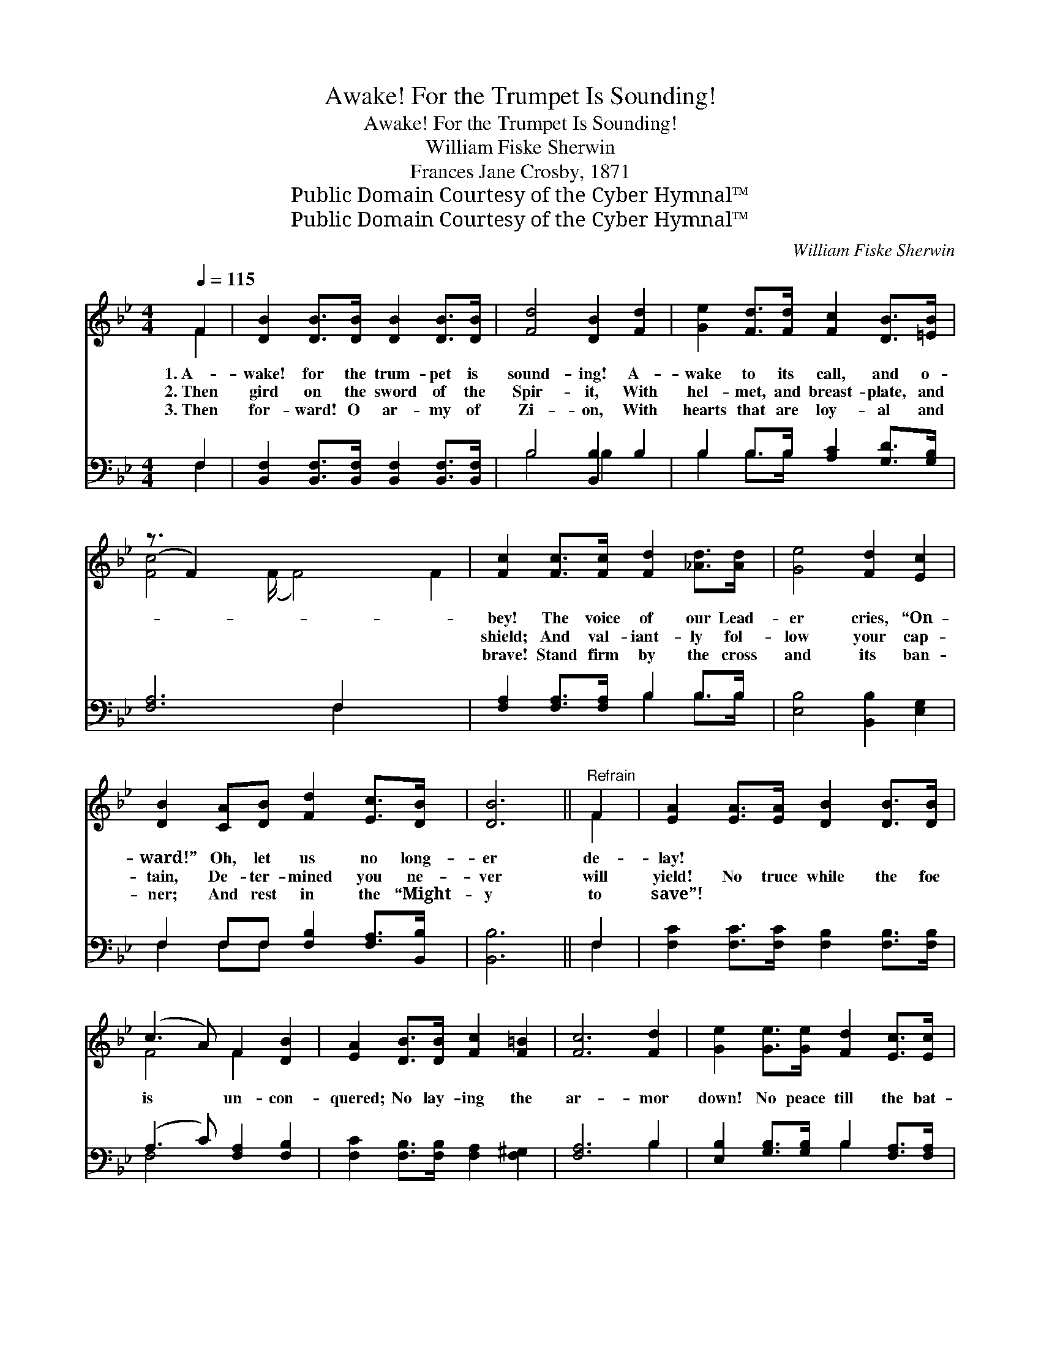 X:1
T:Awake! For the Trumpet Is Sounding!
T:Awake! For the Trumpet Is Sounding!
T:William Fiske Sherwin
T:Frances Jane Crosby, 1871
T:Public Domain Courtesy of the Cyber Hymnal™
T:Public Domain Courtesy of the Cyber Hymnal™
C:William Fiske Sherwin
Z:Public Domain
Z:Courtesy of the Cyber Hymnal™
%%score ( 1 2 ) ( 3 4 )
L:1/8
Q:1/4=115
M:4/4
K:Bb
V:1 treble 
V:2 treble 
V:3 bass 
V:4 bass 
V:1
 F2 | [DB]2 [DB]>[DB] [DB]2 [DB]>[DB] | [Fd]4 [DB]2 [Fd]2 | [Ge]2 [Fd]>[Fd] [Fc]2 [DB]>[=EB] | %4
w: 1.~A-|wake! for the trum- pet is|sound- ing! A-|wake to its call, and o-|
w: 2.~Then|gird on the sword of the|Spir- it, With|hel- met, and breast- plate, and|
w: 3.~Then|for- ward! O ar- my of|Zi- on, With|hearts that are loy- al and|
 (z3/2 F2) x15/2 | [Fc]2 [Fc]>[Fc] [Fd]2 [_Ad]>[Ad] | [Ge]4 [Fd]2 [Ec]2 | %7
w: |bey! The voice of our Lead-|er cries, “On-|
w: |shield; And val- iant- ly fol-|low your cap-|
w: |brave! Stand firm by the cross|and its ban-|
 [DB]2 [CA][DB] [Fd]2 [Ec]>[DB] | [DB]6 ||"^Refrain" F2 | [EA]2 [EA]>[EA] [DB]2 [DB]>[DB] | %11
w: ward!” Oh, let us no long-|er|de-|lay! * * * * *|
w: tain, De- ter- mined you ne-|ver|will|yield! No truce while the foe|
w: ner; And rest in the “Might-|y|to|save”! * * * * *|
 (c3 A) F2 [DB]2 | [EA]2 [DB]>[DB] [Fc]2 [F=B]2 | [Fc]6 [Fd]2 | [Ge]2 [Ge]>[Ge] [Fd]2 [Ec]>[Ec] | %15
w: ||||
w: is * un- con-|quered; No lay- ing the|ar- mor|down! No peace till the bat-|
w: ||||
 [DB]4 [FA]2 [EG]2 | [DF]>[DF] [FB]2 [EB]3 [EA] | [DB]6 |] %18
w: |||
w: tle is end-|ed, And vic- to- ry|wins|
w: |||
V:2
 F2 | x8 | x8 | x8 | [Fc]4 (F/ F4) x/ F2 | x8 | x8 | x8 | x6 || F2 | x8 | F4 F2 x2 | x8 | x8 | x8 | %15
 x8 | x8 | x6 |] %18
V:3
 F,2 | [B,,F,]2 [B,,F,]>[B,,F,] [B,,F,]2 [B,,F,]>[B,,F,] | B,4 [B,,B,]2 B,2 | %3
 B,2 B,>B, [A,C]2 [G,D]>[G,B,] | [F,A,]6 F,2 x3 | [F,A,]2 [F,A,]>[F,A,] B,2 B,>B, | %6
 [E,B,]4 [B,,B,]2 [E,G,]2 | F,2 F,F, [F,B,]2 [F,A,]>[B,,B,] | [B,,B,]6 || F,2 | %10
 [F,C]2 [F,C]>[F,C] [F,B,]2 [F,B,]>[F,B,] | (A,3 C) [F,A,]2 [F,B,]2 | %12
 [F,C]2 [F,B,]>[F,B,] [F,A,]2 [F,^G,]2 | [F,A,]6 B,2 | [E,B,]2 [G,B,]>[G,B,] B,2 [F,A,]>[F,A,] | %15
 [G,B,]4 [D,B,]2 [E,B,]2 | [F,B,]>[F,B,] [F,D]2 [F,C]3 [F,C] | [B,,B,]6 |] %18
V:4
 F,2 | x8 | B,4 B,2 x2 | B,2 B,>B, x4 | x6 F,2 x3 | x4 B,2 B,>B, | x8 | F,2 F,F, x4 | x6 || F,2 | %10
 x8 | F,4 x4 | x8 | x6 B,2 | x4 B,2 x2 | x8 | x8 | x6 |] %18

